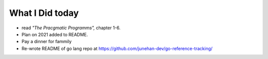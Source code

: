What I Did today
----------------

- read *"The Pracgmatic Programms",* chapter 1-6.
- Plan on 2021 added to README.
- Pay a dinner for fammily
- Re-wrote README of go lang repo at https://github.com/junehan-dev/go-reference-tracking/
